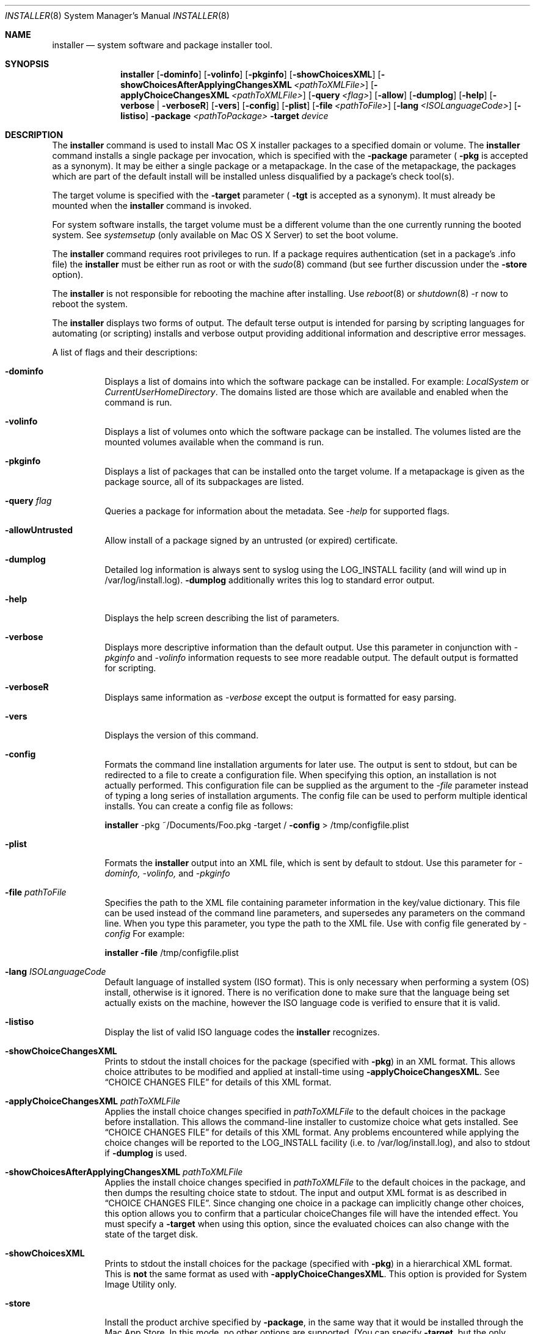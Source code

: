 .\" Copyright (c) 2001-2007 Apple Inc. All Rights Reserved.
.\" The contents of this file constitute Original Code as defined in and are 
.\" subject to the Apple Public Source License Version 1.2 (the 'License'). 
.\" You may not use this file except in compliance with the
.\" License. Please obtain a copy of the License at 
.\" http://www.apple.com/publicsource and read it before using this file.
.\"
.\" This Original Code and all software distributed under the License are 
.\" distributed on an 'AS IS' basis, WITHOUT WARRANTY OF ANY KIND, EITHER 
.\" EXPRESS OR IMPLIED, AND APPLE
.\" HEREBY DISCLAIMS ALL SUCH WARRANTIES, INCLUDING WITHOUT LIMITATION, ANY 
.\" WARRANTIES OF MERCHANTABILITY, FITNESS FOR A PARTICULAR PURPOSE,
.\" QUIET ENJOYMENT OR NON-INFRINGEMENT. Please see the License for the 
.\" specific language governing rights and limitations under the License."
.\"
.Dd April 19, 2007
.Dt INSTALLER 8          
.Os "Mac OS X"
.Sh NAME                  
.Nm installer
.Nd system software and package installer tool.
.\"																				SYNOPSIS 
.Sh SYNOPSIS             
.Nm 
.Op Fl dominfo
.Op Fl volinfo
.Op Fl pkginfo
.Op Fl showChoicesXML
.Op Fl showChoicesAfterApplyingChangesXML Ar <pathToXMLFile>
.Op Fl applyChoiceChangesXML Ar <pathToXMLFile>
.Op Fl query Ar <flag>
.Op Fl allow
.Op Fl dumplog
.Op Fl help
.Op Fl verbose | verboseR
.Op Fl vers
.Op Fl config
.Op Fl plist
.Op Fl file Ar <pathToFile>
.Op Fl lang Ar <ISOLanguageCode>
.Op Fl listiso
.Fl package Ar <pathToPackage>
.Fl target Ar device
.\"																				DESCRIPTION 
.Sh DESCRIPTION
The 
.Nm 
command is used to install Mac OS X installer packages to a specified domain
or volume.
The 
.Nm 
command installs a single package per invocation, which is specified with the
.Fl package
parameter (
.Fl pkg
is accepted as a synonym).
It may be either a single package or a metapackage.
In the case of the metapackage, the packages which are part of the default
install will be installed unless disqualified by a package's check tool(s). 
.Pp
The target volume is specified with the
.Fl target
parameter (
.Fl tgt
is accepted as a synonym).
It must already be mounted when the
.Nm 
command is invoked.
.Pp
For system software installs, the target volume must be a different volume than the one currently running the booted system.
See 
.Ar systemsetup
(only available on Mac OS X Server) to set the boot volume.
.Pp
The 
.Nm 
command requires root privileges to run.
If a package requires authentication (set in a package's .info file) the
.Nm 
must be either run as root or with the
.Xr sudo 8
command (but see further discussion under the
.Fl store
option).
.Pp
The
.Nm 
is not responsible for rebooting the machine after installing.
Use 
.Xr reboot 8
or
.Xr shutdown 8
-r now to reboot the system.
.Pp
The
.Nm 
displays two forms of output.
The default terse output is intended for parsing by scripting languages for
automating (or scripting) installs and verbose output providing additional
information and descriptive error messages.
.Pp
A list of flags and their descriptions:
.Bl -tag -width indent 
.It Fl dominfo
Displays a list of domains into which the software package can be installed.
For example:
.Ar LocalSystem
or
.Ar CurrentUserHomeDirectory .
The domains listed are those which are available and enabled when the command
is run.
.It Fl volinfo
Displays a list of volumes onto which the software package can be installed.
The volumes listed are the mounted volumes available when the command is run.
.It Fl pkginfo
Displays a list of packages that can be installed onto the target volume.
If a metapackage is given as the package source, all of its subpackages are
listed.
.It Fl query Ar flag
Queries a package for information about the metadata.
See 
.Ar -help
for supported flags.
.It Fl allowUntrusted
Allow install of a package signed by an untrusted (or expired) certificate.
.It Fl dumplog
Detailed log information is always sent to syslog using the LOG_INSTALL
facility (and will wind up in /var/log/install.log).
.Fl dumplog
additionally writes this log to standard error output.
.It Fl help                 
Displays the help screen describing the list of parameters.
.It Fl verbose            
Displays more descriptive information than the default output.
Use this parameter in conjunction with 
.Ar -pkginfo
and
.Ar -volinfo 
information requests to see more readable output.
The default output is formatted for scripting.
.It Fl verboseR            
Displays same information as 
.Ar -verbose
except the output is formatted for easy parsing.
.It Fl vers
Displays the version of this command.
.It Fl config
Formats the command line installation arguments for later use.
The output is sent to stdout, but can be redirected to a file to create a
configuration file.
When specifying this option, an installation is not actually performed.
This configuration file can be supplied as the argument to the
.Ar -file
parameter instead of typing a long series of installation arguments.
The config file can be used to perform multiple identical installs.
You can create a config file as follows:
.Pp
.Nm
-pkg ~/Documents/Foo.pkg -target /
.Fl config 
> /tmp/configfile.plist
.It Fl plist
Formats the 
.Nm
output into an XML file, which is sent by default to stdout.
Use this parameter for
.Ar -dominfo,
.Ar -volinfo,
and
.Ar -pkginfo
.
.It Fl file Ar pathToFile
Specifies the path to the XML file containing parameter information in the
key/value dictionary.
This file can be used instead of the command line parameters, and supersedes
any parameters on the command line.
When you type this parameter, you type the path to the XML file.  Use with config file generated by
.Ar -config
.
For example:
.Pp
.Nm
.Fl file
/tmp/configfile.plist
.It Fl lang Ar ISOLanguageCode
Default language of installed system (ISO format).
This is only necessary when performing a system (OS) install, otherwise is it
ignored.
There is no verification done to make sure that the language being set
actually exists on the machine, however the ISO language code is verified to
ensure that it is valid.
.It Fl listiso
Display the list of valid ISO language codes the
.Nm
recognizes.
.It Fl showChoiceChangesXML
Prints to stdout the install choices for the package (specified with
.Fl pkg )
in an XML format. This allows choice attributes to be modified and applied at install-time using
.Fl applyChoiceChangesXML .
See
.Sx CHOICE CHANGES FILE
for details of this XML format.
.It Fl applyChoiceChangesXML Ar pathToXMLFile
Applies the install choice changes specified in
.Ar pathToXMLFile
to the default choices in the package before installation. This allows the command-line installer
to customize choice what gets installed. See
.Sx CHOICE CHANGES FILE
for details of this XML format. Any problems encountered while applying the choice changes will be
reported to the LOG_INSTALL facility (i.e. to /var/log/install.log), and also to stdout if 
.Fl dumplog
is used.
.It Fl showChoicesAfterApplyingChangesXML Ar pathToXMLFile
Applies the install choice changes specified in
.Ar pathToXMLFile
to the default choices in the package, and then dumps the resulting choice state to stdout.
The input and output XML format is as described in
.Sx CHOICE CHANGES FILE .
Since changing one choice in a package can implicitly change other choices, this option allows
you to confirm that a particular choiceChanges file will have the intended effect. You must specify a
.Fl target
when using this option, since the evaluated choices can also change with the state of the target disk. 
.It Fl showChoicesXML
Prints to stdout the install choices for the package (specified with
.Fl pkg )
in a hierarchical XML format. This is
.Sy not
the same format as used with
.Fl applyChoiceChangesXML .
This option is provided for System Image Utility only.
.It Fl store
Install the product archive specified by
.Fl package ,
in the same way that it would be installed through the Mac App Store. In this mode, no
other options are supported. (You can specify
.Fl target ,
but the only allowable value is the root volume mount point, /). For best Mac App Store fidelity, run
.Nm
as an admin user (not using sudo); you will prompted for your admin user's password before the install begins.
.Pp
This mode is provided for testing a product archive before submission to the Mac App Store. See
.Xr productbuild 1
for how to create a product archive.
.El
.Pp
.\"																				DEVICES 
.Sh DEVICES
A device parameter for the target is any one of the following:
.Pp
1) Any of the values returned by
.Ar -dominfo
.br
2) The device node entry.
Any entry of the form of /dev/disk*.
ex: /dev/disk2
.br
3) The disk identifier.
Any entry of the form of disk*.
ex: disk1s9
.br
4) The volume mount point.
Any entry of the form of /Volumes/Mountpoint.
ex: /Volumes/Untitled
.br
5) The volume UUID.
ex: 376C4046-083E-334F-AF08-62FAFBC4E352
.\"																				CHOICE CHANGES FILE 
.Sh CHOICE CHANGES FILE
A
.Dq choiceChanges
file allows individual installer choices to be selected or deselected. A template choiceChanges
file for a given package can be generated with the
.Cm -showChoiceChangesXML
option, and is interpreted as follows.
.Pp
The choiceChanges file is a property list containing an array of dictionaries. Each dictionary
has the following three keys:
.Bl -column ".Sy choiceIdentifier" A012345678901234567890123456789012345678901234567890123456789
.It Sy Key Ta Sy Description
.It Sy choiceIdentifier Ta "Identifier for the choice to be modified (string)"
.It Sy choiceAttribute Ta "One of the attribute names described below (string)"
.It Sy attributeSetting Ta "A setting that depends on the choiceAttribute, described below (number or string)"
.El
.Pp
The 
.Sy choiceAttribute
and
.Sy attributeSetting
values are as follows:
.Bl -column ".Sy choiceIdentifier" A012345678901234567890123456789012345678901234567890123456789
.It Sy choiceAttribute Ta Sy attributeSetting Description
.It Sy selected Ta "(number) 1 to select the choice, 0 to deselect it"
.It Sy enabled Ta "(number) 1 to enable the choice, 0 to disable it"
.It Sy visible Ta "(number) 1 to show the choice, 0 to hide it"
.It Sy customLocation Ta "(string) path at which to install the choice (see below)"
.El
.Pp
Note that there can be multiple dictionaries for the same 
.Sy choiceIdentifier ,
since there can be multiple attributes set for a single choice.
.Pp
The
.Sy customLocation
attribute can be set for a choice only if that choice explicitly allows a user-defined path. That is,
if the choice would have a Location popup when viewed in the Customize pane of the Installer application,
it can be set via
.Sy customLocation .
(Otherwise, installation paths cannot be arbitrarily modified, since the package author must account
for custom install locations for the installation to work properly.)
.\"																				EXAMPLES 
.Sh EXAMPLES
.Nm
-dominfo -pkg InstallMe.pkg
.Pp
.Nm
-volinfo -pkg InstallMe.pkg
.Pp
.Nm
-pkginfo -pkg DeveloperTools.mpkg
.Pp
.Nm
-pkg OSInstall.mpkg -target
LocalSystem
.Pp
.Nm
-pkg OSInstall.mpkg -target / -lang en 
.Pp
.Nm
-pkg DeveloperTools.mpkg -target / 
.Pp
.Nm
-pkg InstallMe.pkg -target "/Volumes/Macintosh HD2"
.Pp
.Nm
-pkg InstallMe.pkg -file /tmp/InstallConfigFile
.Pp
.Nm
-pkg InstallMe.pkg -target /dev/disk0s5
.Pp
.\"																				ENVIRONMENT 
.Sh ENVIRONMENT      
.Bl -tag -width "COMMAND_LINE_INSTALL"
.It Ev COMMAND_LINE_INSTALL
Set when performing an installation using the 
.Nm
command.
.El
.\"																				FILES 
.Sh FILES
.Bl -tag -width "/usr/sbin/installer" -compact
.It Pa /usr/sbin/installer
Software package installer tool
.El
.\"																				SEE ALSO 
.Sh SEE ALSO 
.Xr syslog.conf 5
.Xr reboot 8
.Xr shutdown 8
.Xr softwareupdate 8
.Xr sudo 8
.Xr systemsetup 8
.\"																				HISTORY 
.Sh HISTORY
The command line
.Nm
tool first appeared in the 10.2 release of Mac OS X.
